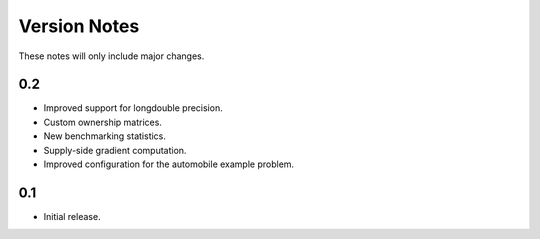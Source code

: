 Version Notes
=============

These notes will only include major changes.


0.2
---

- Improved support for longdouble precision.
- Custom ownership matrices.
- New benchmarking statistics.
- Supply-side gradient computation.
- Improved configuration for the automobile example problem.


0.1
---

- Initial release.
